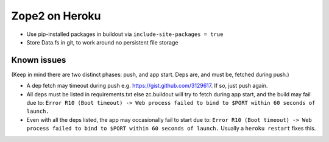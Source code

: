
Zope2 on Heroku
===============

- Use pip-installed packages in buildout via ``include-site-packages = true``

- Store Data.fs in git, to work around no persistent file storage

Known issues
------------

(Keep in mind there are two distinct phases: push, and app start. Deps are, and must be, fetched during push.)

- A dep fetch may timeout during push e.g. https://gist.github.com/3129617. If so, just push again.

- All deps must be listed in requirements.txt else zc.buildout will try to fetch during app start, and the build may fail due to: ``Error R10 (Boot timeout) -> Web process failed to bind to $PORT within 60 seconds of launch.``

- Even with all the deps listed, the app may occasionally fail to start due to: ``Error R10 (Boot timeout) -> Web process failed to bind to $PORT within 60 seconds of launch.`` Usually a ``heroku restart`` fixes this.
